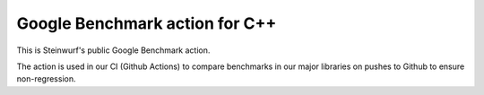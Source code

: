 ===============================
Google Benchmark action for C++
===============================

This is Steinwurf's public Google Benchmark action.

The action is used in our CI (Github Actions) to compare benchmarks in our major libraries on pushes to Github to ensure non-regression.


